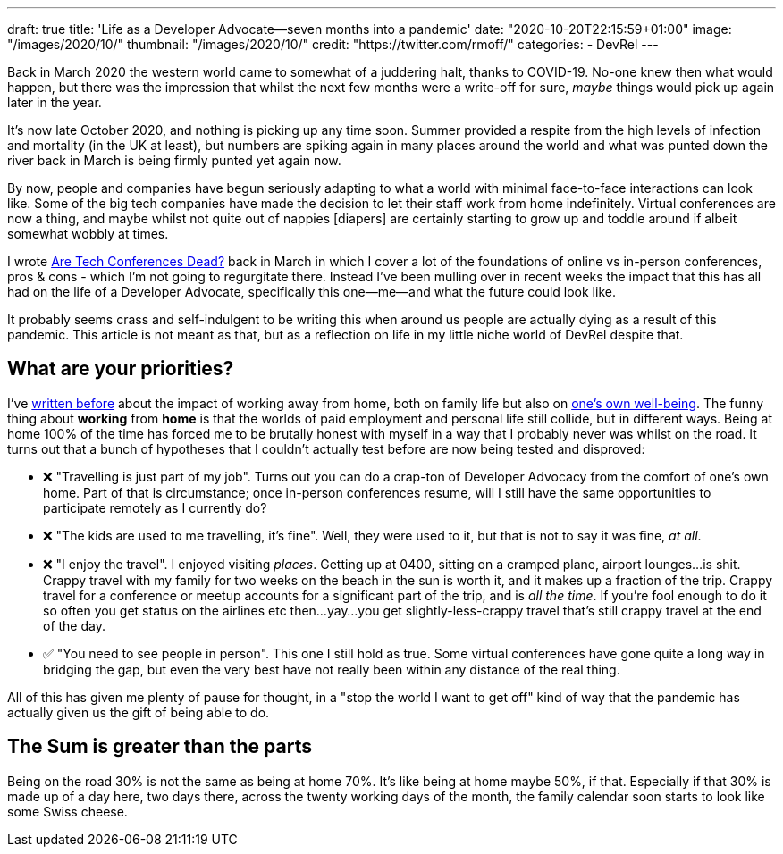 ---
draft: true
title: 'Life as a Developer Advocate—seven months into a pandemic'
date: "2020-10-20T22:15:59+01:00"
image: "/images/2020/10/"
thumbnail: "/images/2020/10/"
credit: "https://twitter.com/rmoff/"
categories:
- DevRel
---

Back in March 2020 the western world came to somewhat of a juddering halt, thanks to COVID-19. No-one knew then what would happen, but there was the impression that whilst the next few months were a write-off for sure, _maybe_ things would pick up again later in the year.

It's now late October 2020, and nothing is picking up any time soon. Summer provided a respite from the high levels of infection and mortality (in the UK at least), but numbers are spiking again in many places around the world and what was punted down the river back in March is being firmly punted yet again now. 

By now, people and companies have begun seriously adapting to what a world with minimal face-to-face interactions can look like. Some of the big tech companies have made the decision to let their staff work from home indefinitely. Virtual conferences are now a thing, and maybe whilst not quite out of nappies [diapers] are certainly starting to grow up and toddle around if albeit somewhat wobbly at times. 

I wrote link:/2020/03/13/are-tech-conferences-dead/[Are Tech Conferences Dead?] back in March in which I cover a lot of the foundations of online vs in-person conferences, pros & cons - which I'm not going to regurgitate there. Instead I've been mulling over in recent weeks the impact that this has all had on the life of a Developer Advocate, specifically this one—me—and what the future could look like. 

It probably seems crass and self-indulgent to be writing this when around us people are actually dying as a result of this pandemic. This article is not meant as that, but as a reflection on life in my little niche world of DevRel despite that.

== What are your priorities?

I've link:/2019/02/09/travelling-for-work-with-kids-at-home/[written before] about the impact of working away from home, both on family life but also on link:/2019/09/19/staying-sane-on-the-road-as-a-developer-advocate/[one's own well-being]. The funny thing about *working* from *home* is that the worlds of paid employment and personal life still collide, but in different ways. Being at home 100% of the time has forced me to be brutally honest with myself in a way that I probably never was whilst on the road. It turns out that a bunch of hypotheses that I couldn't actually test before are now being tested and disproved: 

* ❌ "Travelling is just part of my job". Turns out you can do a crap-ton of Developer Advocacy from the comfort of one's own home. Part of that is circumstance; once in-person conferences resume, will I still have the same opportunities to participate remotely as I currently do?
* ❌ "The kids are used to me travelling, it's fine". Well, they were used to it, but that is not to say it was fine, _at all_. 
* ❌ "I enjoy the travel". I enjoyed visiting _places_. Getting up at 0400, sitting on a cramped plane, airport lounges…is shit. Crappy travel with my family for two weeks on the beach in the sun is worth it, and it makes up a fraction of the trip. Crappy travel for a conference or meetup accounts for a significant part of the trip, and is _all the time_. If you're fool enough to do it so often you get status on the airlines etc then…yay…you get slightly-less-crappy travel that's still crappy travel at the end of the day. 
* ✅ "You need to see people in person". This one I still hold as true. Some virtual conferences have gone quite a long way in bridging the gap, but even the very best have not really been within any distance of the real thing. 

All of this has given me plenty of pause for thought, in a "stop the world I want to get off" kind of way that the pandemic has actually given us the gift of being able to do. 

== The Sum is greater than the parts

Being on the road 30% is not the same as being at home 70%. It's like being at home maybe 50%, if that. Especially if that 30% is made up of a day here, two days there, across the twenty working days of the month, the family calendar soon starts to look like some Swiss cheese. 
